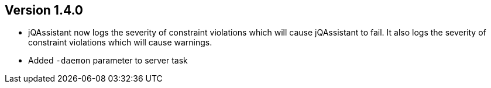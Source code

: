 //
//
//
ifndef::jqa-in-manual[== Version 1.4.0]
ifdef::jqa-in-manual[== Commandline Tool 1.4.0]

* jQAssistant now logs the severity of constraint violations
  which will cause jQAssistant to fail.
  It also logs the severity of constraint violations which will
  cause warnings.

* Added `-daemon` parameter to server task
